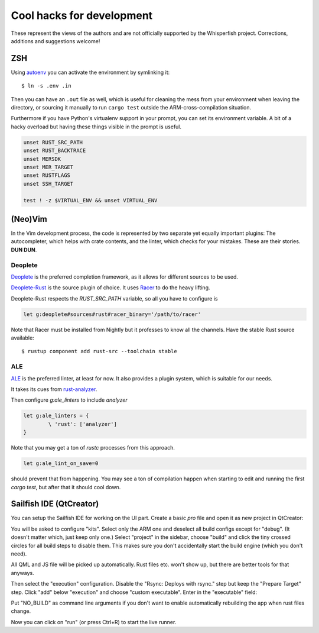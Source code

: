 ===============================================================================
Cool hacks for development
===============================================================================

These represent the views of the authors and are not officially supported
by the Whisperfish project. Corrections, additions and suggestions welcome!

-------------------------------------------------------------------------------
ZSH
-------------------------------------------------------------------------------

Using `autoenv <https://github.com/zpm-zsh/autoenv>`_ you can activate
the environment by symlinking it::

        $ ln -s .env .in

Then you can have an ``.out`` file as well, which is useful for cleaning the
mess from your environment when leaving the directory, or sourcing it manually
to run ``cargo test`` outside the ARM-cross-compilation situation.

Furthermore if you have Python's virtualenv support in your prompt,
you can set its environment variable. A bit of a hacky overload but
having these things visible in the prompt is useful.

.. code:: bash

        unset RUST_SRC_PATH
        unset RUST_BACKTRACE
        unset MERSDK
        unset MER_TARGET
        unset RUSTFLAGS
        unset SSH_TARGET

        test ! -z $VIRTUAL_ENV && unset VIRTUAL_ENV

-------------------------------------------------------------------------------
(Neo)Vim
-------------------------------------------------------------------------------

In the Vim development process, the code is represented by two separate yet
equally important plugins: The autocompleter, which helps with crate contents,
and the linter, which checks for your mistakes. These are their stories. **DUN DUN**.

~~~~~~~~~~~~~~~~~~~~~~~~~~~~~~~~~~~~~~~~~~~~~~~~~~~~~~~~~~~~~~~~~~~~~~~~~~~~~~~
Deoplete
~~~~~~~~~~~~~~~~~~~~~~~~~~~~~~~~~~~~~~~~~~~~~~~~~~~~~~~~~~~~~~~~~~~~~~~~~~~~~~~

`Deoplete <https://github.com/Shougo/deoplete.nvim>`_ is the
preferred completion framework, as it allows for different
sources to be used.

`Deoplete-Rust <https://github.com/sebastianmarkow/deoplete-rust>`_
is the source plugin of choice. It uses `Racer <https://github.com/racer-rust/racer>`_ to do the heavy lifting.

Deoplete-Rust respects the `RUST_SRC_PATH` variable, so all you have to
configure is

.. code:: vim

        let g:deoplete#sources#rust#racer_binary='/path/to/racer'

Note that Racer must be installed from Nightly but it
professes to know all the channels. Have the stable Rust source
available::

        $ rustup component add rust-src --toolchain stable

~~~~~~~~~~~~~~~~~~~~~~~~~~~~~~~~~~~~~~~~~~~~~~~~~~~~~~~~~~~~~~~~~~~~~~~~~~~~~~~
ALE
~~~~~~~~~~~~~~~~~~~~~~~~~~~~~~~~~~~~~~~~~~~~~~~~~~~~~~~~~~~~~~~~~~~~~~~~~~~~~~~

`ALE <https://github.com/dense-analysis/ale>`_ is the preferred
linter, at least for now. It also provides a plugin system, which is suitable
for our needs.

It takes its cues from `rust-analyzer <https://rust-analyzer.github.io/manual.html#rust-analyzer-language-server-binary>`_.

Then configure `g:ale_linters` to include `analyzer`

.. code:: vim

        let g:ale_linters = {
                \ 'rust': ['analyzer']
        }


Note that you may get a ton of `rustc` processes from this approach.

.. code:: vim

        let g:ale_lint_on_save=0

should prevent that from happening. You may see a ton of compilation
happen when starting to edit and running the first `cargo test`, but
after that it should cool down.

-------------------------------------------------------------------------------
Sailfish IDE (QtCreator)
-------------------------------------------------------------------------------

You can setup the Sailfish IDE for working on the UI part. Create a basic `pro`
file and open it as new project in QtCreator:

.. code::
    harbour-whisperfish.pro:
    TARGET = harbour-whisperfish
    CONFIG += sailfishapp_qml

You will be asked to configure "kits". Select only the ARM one and deselect all
build configs except for "debug". (It doesn't matter which, just keep only one.)
Select "project" in the sidebar, choose "build" and click the tiny crossed
circles for all build steps to disable them. This makes sure you don't
accidentally start the build engine (which you don't need).

All QML and JS file will be picked up automatically. Rust files etc. won't show
up, but there are better tools for that anyways.

Then select the "execution" configuration. Disable the "Rsync: Deploys with rsync."
step but keep the "Prepare Target" step. Click "add" below "execution" and
choose "custom executable". Enter in the "executable" field:

.. code::
    path/to/whisperfish/live-patch.sh

Put "NO_BUILD" as command line arguments if you don't want to enable
automatically rebuilding the app when rust files change.

Now you can click on "run" (or press Ctrl+R) to start the live runner.
